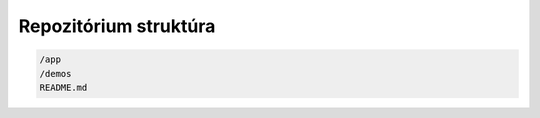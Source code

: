 Repozitórium struktúra
======================

.. code:: shell

    /app
    /demos
    README.md

